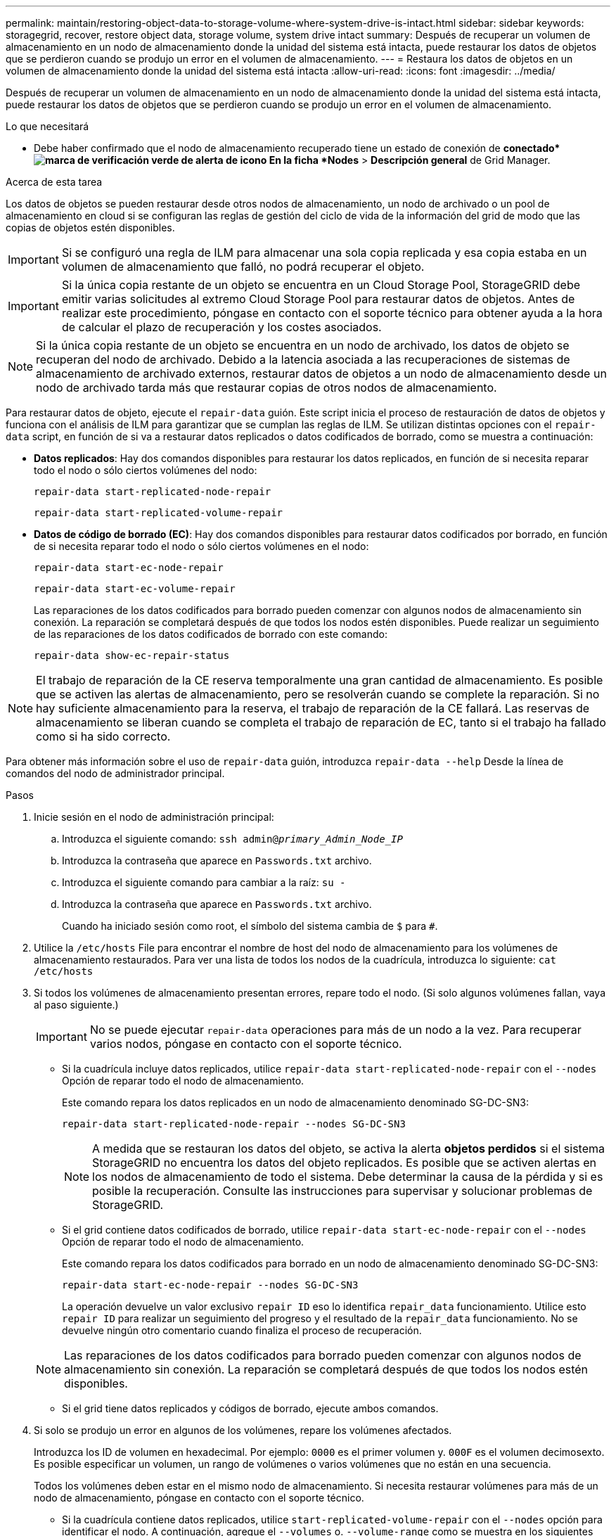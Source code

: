 ---
permalink: maintain/restoring-object-data-to-storage-volume-where-system-drive-is-intact.html 
sidebar: sidebar 
keywords: storagegrid, recover, restore object data, storage volume, system drive intact 
summary: Después de recuperar un volumen de almacenamiento en un nodo de almacenamiento donde la unidad del sistema está intacta, puede restaurar los datos de objetos que se perdieron cuando se produjo un error en el volumen de almacenamiento. 
---
= Restaura los datos de objetos en un volumen de almacenamiento donde la unidad del sistema está intacta
:allow-uri-read: 
:icons: font
:imagesdir: ../media/


[role="lead"]
Después de recuperar un volumen de almacenamiento en un nodo de almacenamiento donde la unidad del sistema está intacta, puede restaurar los datos de objetos que se perdieron cuando se produjo un error en el volumen de almacenamiento.

.Lo que necesitará
* Debe haber confirmado que el nodo de almacenamiento recuperado tiene un estado de conexión de *conectado*image:../media/icon_alert_green_checkmark.png["marca de verificación verde de alerta de icono"] En la ficha *Nodes* > *Descripción general* de Grid Manager.


.Acerca de esta tarea
Los datos de objetos se pueden restaurar desde otros nodos de almacenamiento, un nodo de archivado o un pool de almacenamiento en cloud si se configuran las reglas de gestión del ciclo de vida de la información del grid de modo que las copias de objetos estén disponibles.


IMPORTANT: Si se configuró una regla de ILM para almacenar una sola copia replicada y esa copia estaba en un volumen de almacenamiento que falló, no podrá recuperar el objeto.


IMPORTANT: Si la única copia restante de un objeto se encuentra en un Cloud Storage Pool, StorageGRID debe emitir varias solicitudes al extremo Cloud Storage Pool para restaurar datos de objetos. Antes de realizar este procedimiento, póngase en contacto con el soporte técnico para obtener ayuda a la hora de calcular el plazo de recuperación y los costes asociados.


NOTE: Si la única copia restante de un objeto se encuentra en un nodo de archivado, los datos de objeto se recuperan del nodo de archivado. Debido a la latencia asociada a las recuperaciones de sistemas de almacenamiento de archivado externos, restaurar datos de objetos a un nodo de almacenamiento desde un nodo de archivado tarda más que restaurar copias de otros nodos de almacenamiento.

Para restaurar datos de objeto, ejecute el `repair-data` guión. Este script inicia el proceso de restauración de datos de objetos y funciona con el análisis de ILM para garantizar que se cumplan las reglas de ILM. Se utilizan distintas opciones con el `repair-data` script, en función de si va a restaurar datos replicados o datos codificados de borrado, como se muestra a continuación:

* *Datos replicados*: Hay dos comandos disponibles para restaurar los datos replicados, en función de si necesita reparar todo el nodo o sólo ciertos volúmenes del nodo:
+
[listing]
----
repair-data start-replicated-node-repair
----
+
[listing]
----
repair-data start-replicated-volume-repair
----
* *Datos de código de borrado (EC)*: Hay dos comandos disponibles para restaurar datos codificados por borrado, en función de si necesita reparar todo el nodo o sólo ciertos volúmenes en el nodo:
+
[listing]
----
repair-data start-ec-node-repair
----
+
[listing]
----
repair-data start-ec-volume-repair
----
+
Las reparaciones de los datos codificados para borrado pueden comenzar con algunos nodos de almacenamiento sin conexión. La reparación se completará después de que todos los nodos estén disponibles. Puede realizar un seguimiento de las reparaciones de los datos codificados de borrado con este comando:

+
[listing]
----
repair-data show-ec-repair-status
----



NOTE: El trabajo de reparación de la CE reserva temporalmente una gran cantidad de almacenamiento. Es posible que se activen las alertas de almacenamiento, pero se resolverán cuando se complete la reparación. Si no hay suficiente almacenamiento para la reserva, el trabajo de reparación de la CE fallará. Las reservas de almacenamiento se liberan cuando se completa el trabajo de reparación de EC, tanto si el trabajo ha fallado como si ha sido correcto.

Para obtener más información sobre el uso de `repair-data` guión, introduzca `repair-data --help` Desde la línea de comandos del nodo de administrador principal.

.Pasos
. Inicie sesión en el nodo de administración principal:
+
.. Introduzca el siguiente comando: `ssh admin@_primary_Admin_Node_IP_`
.. Introduzca la contraseña que aparece en `Passwords.txt` archivo.
.. Introduzca el siguiente comando para cambiar a la raíz: `su -`
.. Introduzca la contraseña que aparece en `Passwords.txt` archivo.
+
Cuando ha iniciado sesión como root, el símbolo del sistema cambia de `$` para `#`.



. Utilice la `/etc/hosts` File para encontrar el nombre de host del nodo de almacenamiento para los volúmenes de almacenamiento restaurados. Para ver una lista de todos los nodos de la cuadrícula, introduzca lo siguiente: `cat /etc/hosts`
. Si todos los volúmenes de almacenamiento presentan errores, repare todo el nodo. (Si solo algunos volúmenes fallan, vaya al paso siguiente.)
+

IMPORTANT: No se puede ejecutar `repair-data` operaciones para más de un nodo a la vez. Para recuperar varios nodos, póngase en contacto con el soporte técnico.

+
** Si la cuadrícula incluye datos replicados, utilice `repair-data start-replicated-node-repair` con el `--nodes` Opción de reparar todo el nodo de almacenamiento.
+
Este comando repara los datos replicados en un nodo de almacenamiento denominado SG-DC-SN3:

+
[listing]
----
repair-data start-replicated-node-repair --nodes SG-DC-SN3
----
+

NOTE: A medida que se restauran los datos del objeto, se activa la alerta *objetos perdidos* si el sistema StorageGRID no encuentra los datos del objeto replicados. Es posible que se activen alertas en los nodos de almacenamiento de todo el sistema. Debe determinar la causa de la pérdida y si es posible la recuperación. Consulte las instrucciones para supervisar y solucionar problemas de StorageGRID.

** Si el grid contiene datos codificados de borrado, utilice `repair-data start-ec-node-repair` con el `--nodes` Opción de reparar todo el nodo de almacenamiento.
+
Este comando repara los datos codificados para borrado en un nodo de almacenamiento denominado SG-DC-SN3:

+
[listing]
----
repair-data start-ec-node-repair --nodes SG-DC-SN3
----
+
La operación devuelve un valor exclusivo `repair ID` eso lo identifica `repair_data` funcionamiento. Utilice esto `repair ID` para realizar un seguimiento del progreso y el resultado de la `repair_data` funcionamiento. No se devuelve ningún otro comentario cuando finaliza el proceso de recuperación.

+

NOTE: Las reparaciones de los datos codificados para borrado pueden comenzar con algunos nodos de almacenamiento sin conexión. La reparación se completará después de que todos los nodos estén disponibles.

** Si el grid tiene datos replicados y códigos de borrado, ejecute ambos comandos.


. Si solo se produjo un error en algunos de los volúmenes, repare los volúmenes afectados.
+
Introduzca los ID de volumen en hexadecimal. Por ejemplo: `0000` es el primer volumen y. `000F` es el volumen decimosexto. Es posible especificar un volumen, un rango de volúmenes o varios volúmenes que no están en una secuencia.

+
Todos los volúmenes deben estar en el mismo nodo de almacenamiento. Si necesita restaurar volúmenes para más de un nodo de almacenamiento, póngase en contacto con el soporte técnico.

+
** Si la cuadrícula contiene datos replicados, utilice `start-replicated-volume-repair` con el `--nodes` opción para identificar el nodo. A continuación, agregue el `--volumes` o. `--volume-range` como se muestra en los siguientes ejemplos.
+
*Single volume*: Este comando restaura los datos replicados al volumen `0002` En un nodo de almacenamiento denominado SG-DC-SN3:

+
[listing]
----
repair-data start-replicated-volume-repair --nodes SG-DC-SN3 --volumes 0002
----
+
*Intervalo de volúmenes*: Este comando restaura los datos replicados a todos los volúmenes del intervalo `0003` para `0009` En un nodo de almacenamiento denominado SG-DC-SN3:

+
[listing]
----
repair-data start-replicated-volume-repair --nodes SG-DC-SN3 --volume-range 0003-0009
----
+
*Varios volúmenes que no están en una secuencia*: Este comando restaura los datos replicados a los volúmenes `0001`, `0005`, y. `0008` En un nodo de almacenamiento denominado SG-DC-SN3:

+
[listing]
----
repair-data start-replicated-volume-repair --nodes SG-DC-SN3 --volumes 0001,0005,0008
----
+

NOTE: A medida que se restauran los datos del objeto, se activa la alerta *objetos perdidos* si el sistema StorageGRID no encuentra los datos del objeto replicados. Es posible que se activen alertas en los nodos de almacenamiento de todo el sistema. Debe determinar la causa de la pérdida y si es posible la recuperación. Consulte las instrucciones para supervisar y solucionar problemas de StorageGRID.

** Si el grid contiene datos codificados de borrado, utilice `start-ec-volume-repair` con el `--nodes` opción para identificar el nodo. A continuación, agregue el `--volumes` o. `--volume-range` como se muestra en los siguientes ejemplos.
+
*Volumen único*: Este comando restaura los datos codificados por borrado al volumen `0007` En un nodo de almacenamiento denominado SG-DC-SN3:

+
[listing]
----
repair-data start-ec-volume-repair --nodes SG-DC-SN3 --volumes 0007
----
+
*Intervalo de volúmenes*: Este comando restaura los datos codificados por borrado a todos los volúmenes del intervalo `0004` para `0006` En un nodo de almacenamiento denominado SG-DC-SN3:

+
[listing]
----
repair-data start-ec-volume-repair --nodes SG-DC-SN3 --volume-range 0004-0006
----
+
*Múltiples volúmenes no en una secuencia*: Este comando restaura datos codificados de borrado a volúmenes `000A`, `000C`, y. `000E` En un nodo de almacenamiento denominado SG-DC-SN3:

+
[listing]
----
repair-data start-ec-volume-repair --nodes SG-DC-SN3 --volumes 000A,000C,000E
----
+
La `repair-data` la operación devuelve un valor exclusivo `repair ID` eso lo identifica `repair_data` funcionamiento. Utilice esto `repair ID` para realizar un seguimiento del progreso y el resultado de la `repair_data` funcionamiento. No se devuelve ningún otro comentario cuando finaliza el proceso de recuperación.

+

NOTE: Las reparaciones de los datos codificados para borrado pueden comenzar con algunos nodos de almacenamiento sin conexión. La reparación se completará después de que todos los nodos estén disponibles.

** Si el grid tiene datos replicados y códigos de borrado, ejecute ambos comandos.


. Supervisar la reparación de los datos replicados.
+
.. Seleccione *Nodes* > *nodo de almacenamiento que se va a reparar* > *ILM*.
.. Utilice los atributos de la sección Evaluación para determinar si las reparaciones se han completado.
+
Una vez completadas las reparaciones, el atributo esperando - todo indica 0 objetos.

.. Para supervisar la reparación con más detalle, seleccione *Soporte* > *Herramientas* > *Topología de cuadrícula*.
.. Seleccione *grid* > *nodo de almacenamiento que se va a reparar* > *LDR* > *almacén de datos*.
.. Utilice una combinación de los siguientes atributos para determinar, como sea posible, si las reparaciones replicadas se han completado.
+

NOTE: Es posible que existan incoherencias de Cassandra y que no se realice un seguimiento de las reparaciones fallidas.

+
*** *Reparaciones intentadas (XRPA)*: Utilice este atributo para realizar un seguimiento del progreso de las reparaciones replicadas. Este atributo aumenta cada vez que un nodo de almacenamiento intenta reparar un objeto de alto riesgo. Cuando este atributo no aumenta durante un período más largo que el período de exploración actual (proporcionado por el atributo *período de exploración -- estimado*), significa que el análisis de ILM no encontró objetos de alto riesgo que necesitan ser reparados en ningún nodo.
+

NOTE: Los objetos de alto riesgo son objetos que corren el riesgo de perderse por completo. Esto no incluye objetos que no cumplan con su configuración de ILM.

*** *Período de exploración -- estimado (XSCM)*: Utilice este atributo para estimar cuándo se aplicará un cambio de directiva a objetos ingeridos previamente. Si el atributo *reparos intentados* no aumenta durante un período más largo que el período de adquisición actual, es probable que se realicen reparaciones replicadas. Tenga en cuenta que el período de adquisición puede cambiar. El atributo *período de exploración -- estimado (XSCM)* se aplica a toda la cuadrícula y es el máximo de todos los periodos de exploración de nodos. Puede consultar el historial de atributos *período de exploración -- Estimated* de la cuadrícula para determinar un intervalo de tiempo adecuado.




. Supervise la reparación de datos codificados de borrado y vuelva a intentar cualquier solicitud que haya fallado.
+
.. Determine el estado de las reparaciones de datos codificados para borrado:
+
*** Utilice este comando para ver el estado de un elemento específico `repair-data` operación:
+
[listing]
----
repair-data show-ec-repair-status --repair-id repair ID
----
*** Utilice este comando para enumerar todas las reparaciones:
+
[listing]
----
repair-data show-ec-repair-status
----
+
El resultado muestra información, como `repair ID`, para todas las reparaciones que se estén ejecutando anteriormente y actualmente.

+
[listing]
----
root@DC1-ADM1:~ # repair-data show-ec-repair-status

 Repair ID Scope  Start Time  End Time  State  Est Bytes Affected/Repaired Retry Repair
========================================================================================
 949283 DC1-S-99-10(Volumes: 1,2) 2016-11-30T15:27:06.9 Success 17359 17359 No
 949292 DC1-S-99-10(Volumes: 1,2) 2016-11-30T15:37:06.9 Failure 17359 0     Yes
 949294 DC1-S-99-10(Volumes: 1,2) 2016-11-30T15:47:06.9 Failure 17359 0     Yes
 949299 DC1-S-99-10(Volumes: 1,2) 2016-11-30T15:57:06.9 Failure 17359 0     Yes
----


.. Si el resultado muestra que la operación de reparación ha dado error, utilice el `--repair-id` opción de volver a intentar la reparación.
+
Este comando vuelve a intentar una reparación de nodo con fallos mediante el ID de reparación 83930030303133434:

+
[listing]
----
repair-data start-ec-node-repair --repair-id 83930030303133434
----
+
Este comando reintenta realizar una reparación de volumen con fallos mediante el ID de reparación 83930030303133434:

+
[listing]
----
repair-data start-ec-volume-repair --repair-id 83930030303133434
----




.Información relacionada
link:../admin/index.html["Administre StorageGRID"]

link:../monitor/index.html["Solución de problemas de  monitor"]
